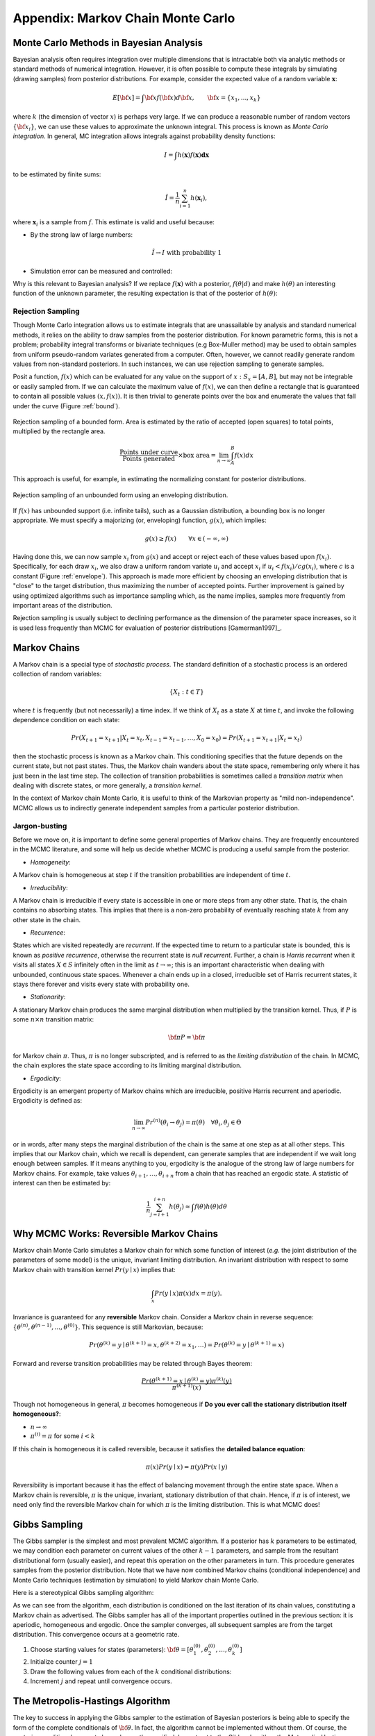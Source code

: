 .. _chap_mcmc:

**********************************
Appendix: Markov Chain Monte Carlo
**********************************

Monte Carlo Methods in Bayesian Analysis
========================================

Bayesian analysis often requires integration over multiple dimensions that is 
intractable both via analytic methods or standard methods of numerical 
integration. However, it is often possible to compute these integrals by 
simulating (drawing samples) from posterior distributions. For example, 
consider the expected value of a random variable :math:`\mathbf{x}`:

.. math::
   E[{\bf x}] = \int {\bf x} f({\bf x}) d{\bf x}, \qquad
   {\bf x} = \{x_1,...,x_k\}

where :math:`k` (the dimension of vector :math:`x`) is perhaps very large. If 
we can produce a reasonable number of random vectors :math:`\{{\bf x_i}\}`, we 
can use these values to approximate the unknown integral. This process is known 
as *Monte Carlo integration*. In general, MC integration allows integrals 
against probability density functions:

.. math::
   I = \int h(\mathbf{x}) f(\mathbf{x}) \mathbf{dx}

to be estimated by finite sums:

.. math::
   \hat{I} = \frac{1}{n}\sum_{i=1}^n h(\mathbf{x}_i),

where :math:`\mathbf{x}_i` is a sample from :math:`f`. This estimate is valid 
and useful because:

* By the strong law of large numbers:

.. math::
     \hat{I} \rightarrow I   \mbox{   with probability 1}

* Simulation error can be measured and controlled:

.. math::
  :nowrap:

     \begin{equation}Var(\hat{I}) = \frac{1}{n(n-1)}\sum_{i=1}^n 
     (h(\mathbf{x}_i)-\hat{I})^2\end{equation}

Why is this relevant to Bayesian analysis? If we replace :math:`f(\mathbf{x})` 
with a posterior, :math:`f(\theta|d)` and make :math:`h(\theta)` an interesting 
function of the unknown parameter, the resulting expectation is that of the 
posterior of :math:`h(\theta)`:

.. math::
  :nowrap:

   \begin{equation}
   E[h(\theta)|d] = \int f(\theta|d) h(\theta) d\theta \approx \frac{1}{n}\sum_{i=1}^n h(\theta)
   \end{equation}


Rejection Sampling
------------------

Though Monte Carlo integration allows us to estimate integrals that are 
unassailable by analysis and standard numerical methods, it relies on the 
ability to draw samples from the posterior distribution. For known parametric 
forms, this is not a problem; probability integral transforms or bivariate 
techniques (e.g Box-Muller method) may be used to obtain samples from uniform 
pseudo-random variates generated from a computer. Often, however, we cannot 
readily generate random values from non-standard posteriors. In such instances, 
we can use rejection sampling to generate samples.

Posit a function, :math:`f(x)` which can be evaluated for any value on the 
support of :math:`x:S_x = [A,B]`, but may not be integrable or easily sampled 
from. If we can calculate the maximum value of :math:`f(x)`, we can then define 
a rectangle that is guaranteed to contain all possible values :math:`(x,f(x))`. 
It is then trivial to generate points over the box and enumerate the values 
that fall under the curve (Figure :ref:`bound`).

.. _bound:

.. figure:: _images/reject.*
   :alt: Rejection figure.
   :align: center
   :scale: 100

   Rejection sampling of a bounded form. Area is estimated by the ratio of
   accepted (open squares) to total points, multiplied by the rectangle
   area.

.. math::
   \frac{\mbox{Points under curve}}{\mbox{Points generated}} \times \mbox{box area} = \lim_{n \to \infty} \int_A^B f(x) dx

This approach is useful, for example, in estimating the normalizing constant 
for posterior distributions.

.. _envelope:

.. figure:: _images/envelope.*
   :alt: envelope figure
   :align: center
   :scale: 100

   Rejection sampling of an unbounded form using an enveloping distribution.

If :math:`f(x)` has unbounded support (i.e. infinite tails), such as a Gaussian 
distribution, a bounding box is no longer appropriate. We must specify a 
majorizing (or, enveloping) function, :math:`g(x)`, which implies:

.. math::
   g(x) \ge  f(x) \qquad\forall x \in (-\infty,\infty)

Having done this, we can now sample :math:`{x_i}` from :math:`g(x)` and accept 
or reject each of these values based upon :math:`f(x_i)`. Specifically, for 
each draw :math:`x_i`, we also draw a uniform random variate :math:`u_i` and 
accept :math:`x_i` if :math:`u_i < f(x_i)/cg(x_i)`, where :math:`c` is a 
constant (Figure :ref:`envelope`). This approach is made more efficient by 
choosing an enveloping distribution that is "close" to the target distribution, 
thus maximizing the number of accepted points. Further improvement is gained by 
using optimized algorithms such as importance sampling which, as the name 
implies, samples more frequently from important areas of the distribution.

Rejection sampling is usually subject to declining performance as the dimension 
of the parameter space increases, so it is used less frequently than MCMC for 
evaluation of posterior distributions [Gamerman1997]_.


Markov Chains
=============

A Markov chain is a special type of *stochastic process*. The standard 
definition of a stochastic process is an ordered collection of random variables:

.. math::
   \{X_t:t \in T\}

where :math:`t` is frequently (but not necessarily) a time index. If we think 
of :math:`X_t` as a state :math:`X` at time :math:`t`, and invoke the following 
dependence condition on each state:

.. math::
   Pr(X_{t+1}=x_{t+1} | X_t=x_t, X_{t-1}=x_{t-1},\ldots,X_0=x_0) = Pr(X_{t+1}=x_{t+1} | X_t=x_t)

then the stochastic process is known as a Markov chain. This conditioning 
specifies that the future depends on the current state, but not past states. 
Thus, the Markov chain wanders about the state space, remembering only where it 
has just been in the last time step. The collection of transition probabilities 
is sometimes called a *transition matrix* when dealing with discrete states, or 
more generally, a *transition kernel*.

In the context of Markov chain Monte Carlo, it is useful to think of the 
Markovian property as "mild non-independence". MCMC allows us to indirectly 
generate independent samples from a particular posterior distribution.

Jargon-busting
--------------

Before we move on, it is important to define some general properties of Markov 
chains. They are frequently encountered in the MCMC literature, and some will 
help us decide whether MCMC is producing a useful sample from the posterior.

* *Homogeneity*:
A Markov chain is homogeneous at step :math:`t` if the transition probabilities
are independent of time :math:`t`.

* *Irreducibility*:
A Markov chain is irreducible if every state is accessible in one or more steps
from any other state. That is, the chain contains no absorbing states. This
implies that there is a non-zero probability of eventually reaching state
:math:`k` from any other state in the chain.

* *Recurrence*:
States which are visited repeatedly are *recurrent*. If the expected time to
return to a particular state is bounded, this is known as *positive
recurrence*, otherwise the recurrent state is *null recurrent*.  Further, a
chain is *Harris recurrent* when it visits all states :math:`X \in S`
infinitely often in the limit as :math:`t \to \infty`; this is an important
characteristic when dealing with unbounded, continuous state spaces. Whenever a
chain ends up in a closed, irreducible set of Harris recurrent states, it stays
there forever and visits every state with probability one.

* *Stationarity*:
A stationary Markov chain produces the same marginal distribution when
multiplied by the transition kernel.  Thus, if :math:`P` 	is some :math:`n
\times n` transition matrix:

   .. math::
      {\bf \pi P} = {\bf \pi}

for Markov chain :math:`\pi`. Thus, :math:`\pi` is no longer subscripted, and
is referred to as the *limiting distribution* of the chain. In MCMC, the chain
explores the state space according to its limiting marginal distribution.

* *Ergodicity*:
Ergodicity is an emergent property of Markov chains which are irreducible,
positive Harris recurrent and aperiodic. Ergodicity is defined as:

  .. math::
      \lim_{n \to \infty} Pr^{(n)}(\theta_i \rightarrow \theta_j) = \pi(\theta) \quad \forall \theta_i, \theta_j \in \Theta

or in words, after many steps the marginal distribution of the chain is the
same at one step as at all other steps. This implies that our Markov chain,
which we recall is dependent, can generate samples that are independent if we
wait long enough between samples. If it means anything to you, ergodicity is
the analogue of the strong law of large numbers for Markov chains. For example,
take values :math:`\theta_{i+1},\ldots,\theta_{i+n}` from a chain that has
reached an ergodic state. A statistic of interest can then be estimated by:

  .. math::
     \frac{1}{n}\sum_{j=i+1}^{i+n} h(\theta_j) \approx \int f(\theta) h(\theta) d\theta




Why MCMC Works: Reversible Markov Chains
========================================

Markov chain Monte Carlo simulates a Markov chain for which some function of
interest (*e.g.* the joint distribution of the parameters of some model) is the
unique, invariant limiting distribution. An invariant distribution with respect
to some Markov chain with transition kernel :math:`Pr(y \mid x)` implies that:

   
.. math::
   \int_x Pr(y \mid x) \pi(x) dx = \pi(y).

Invariance is guaranteed for any **reversible** Markov chain. Consider a Markov
chain in reverse sequence:
:math:`\{\theta^{(n)},\theta^{(n-1)},...,\theta^{(0)}\}`. This sequence is still
Markovian, because:

   
.. math::
   Pr(\theta^{(k)}=y \mid \theta^{(k+1)}=x,\theta^{(k+2)}=x_1,\ldots ) = Pr(\theta^{(k)}=y \mid \theta^{(k+1)}=x)

Forward and reverse transition probabilities may be related through Bayes
theorem:

.. math::
   
.. \begin{eqnarray}
.. Pr(\theta^{(k)}=y \mid \theta^{(k+1)}=x) &=& \frac{Pr(\theta^{(k+1)}=x \mid \theta^{(k)}=y) Pr(\theta^{(k)}=y)}{Pr(\theta^{(k+1)}=x)}  \\
.. &=& \frac{Pr(\theta^{(k+1)}=x \mid \theta^{(k)}=y) \pi^{(k)}(y)}{\pi^{(k+1)}(x)}
.. \end{eqnarray}

   
.. math::
   \frac{Pr(\theta^{(k+1)}=x \mid \theta^{(k)}=y) \pi^{(k)}(y)}{\pi^{(k+1)}(x)}

Though not homogeneous in general, :math:`\pi` becomes homogeneous if **Do you
ever call the stationary distribution itself homogeneous?**:

* :math:`n \rightarrow \infty`

* :math:`\pi^{(i)}=\pi` for some :math:`i < k` 

If this chain is homogeneous it is called reversible, because it satisfies the
**detailed balance equation**:

   
.. math::
   \pi(x)Pr(y \mid x) = \pi(y) Pr(x \mid y)

Reversibility is important because it has the effect of balancing movement
through the entire state space. When a Markov chain is reversible, :math:`\pi`
is the unique, invariant, stationary distribution of that chain. Hence, if
:math:`\pi` is of interest, we need only find the reversible Markov chain for
which :math:`\pi` is the limiting distribution. This is what MCMC does!


Gibbs Sampling
==============

The Gibbs sampler is the simplest and most prevalent MCMC algorithm. If a
posterior has :math:`k` parameters to be estimated, we may condition each
parameter on current values of the other :math:`k-1` parameters, and sample from
the resultant distributional form (usually easier), and repeat this operation on
the other parameters in turn. This procedure generates samples from the
posterior distribution. Note that we have now combined Markov chains
(conditional independence) and Monte Carlo techniques (estimation by simulation)
to yield Markov chain Monte Carlo.

Here is a stereotypical Gibbs sampling algorithm:

As we can see from the algorithm, each distribution is conditioned on the last
iteration of its chain values, constituting a Markov chain as advertised. The
Gibbs sampler has all of the important properties outlined in the previous
section: it is aperiodic, homogeneous and ergodic. Once the sampler converges,
all subsequent samples are from the target distribution. This convergence occurs
at a geometric rate.


#. Choose starting values for states (parameters): :math:`{\bf \theta} = [\theta_1^{(0)},\theta_2^{(0)},\ldots,\theta_k^{(0)}]`
#. Initialize counter :math:`j=1`
#. Draw the following values from each of the :math:`k` conditional distributions:

   .. math::
      :nowrap:
   
      \begin{eqnarray*}
      \theta_1^{(j)} &\sim& \pi(\theta_1 | \theta_2^{(j-1)},\theta_3^{(j-1)},\ldots,\theta_{k-1}^{(j-1)},\theta_k^{(j-1)}) \\
      \theta_2^{(j)} &\sim& \pi(\theta_2 | \theta_1^{(j)},\theta_3^{(j-1)},\ldots,\theta_{k-1}^{(j-1)},\theta_k^{(j-1)}) \\
      \theta_3^{(j)} &\sim& \pi(\theta_3 | \theta_1^{(j)},\theta_2^{(j)},\ldots,\theta_{k-1}^{(j-1)},\theta_k^{(j-1)}) \\
      \vdots \\
      \theta_{k-1}^{(j)} &\sim& \pi(\theta_{k-1} | \theta_1^{(j)},\theta_2^{(j)},\ldots,\theta_{k-2}^{(j)},\theta_k^{(j-1)}) \\
      \theta_k^{(j)} &\sim& \pi(\theta_k | \theta_1^{(j)},\theta_2^{(j)},\theta_4^{(j)},\ldots,\theta_{k-2}^{(j)},\theta_{k-1}^{(j)})
      \end{eqnarray*}

#. Increment :math:`j` and repeat until convergence occurs.


The Metropolis-Hastings Algorithm
=================================

The key to success in applying the Gibbs sampler to the estimation of Bayesian
posteriors is being able to specify the form of the complete conditionals of
:math:`{\bf \theta}`. In fact, the algorithm cannot be implemented without them.
Of course, the posterior conditionals cannot always be neatly specified. In
contrast to the Gibbs algorithm, the Metropolis-Hastings algorithm generates
candidate state transitions from an alternate distribution, and accepts or
rejects each candidate probabilistically.

Let us first consider a simple Metropolis-Hastings algorithm for a single
parameter, :math:`\theta`. We will use a standard sampling distribution,
referred to as the *proposal distribution*, to produce candidate variables
:math:`q_t(\theta^{\prime} | \theta)`. That is, the generated value,
:math:`\theta^{\prime}`, is a *possible* next value for :math:`\theta` at step
:math:`t+1`. We also need to be able to calculate the probability of moving back
to the original value from the candidate, or
:math:`q_t(\theta | \theta^{\prime})`. These probabilistic ingredients are used
to define an *acceptance ratio*:

   
.. math::
   a(\theta^{\prime},\theta) = \frac{q_t(\theta^{\prime} | \theta) \pi(\theta^{\prime})}{q_t(\theta | \theta^{\prime}) \pi(\theta)}

The value of :math:`\theta^{(t+1)}` is then determined by:

.. math::
   \theta^{(t+1)} = \left\{\begin{array}{l@{\quad \mbox{with prob.} \quad}l}\theta^{\prime} & \min(a(\theta^{\prime},\theta),1) \\ \theta^{(t)} & 1 - \min(a(\theta^{\prime},\theta),1) \end{array}\right.

This transition kernel implies that movement is not guaranteed at every step. It
only occurs if the suggested transition is likely based on the acceptance ratio.

A single iteration of the Metropolis-Hastings algorithm proceeds as follows:

The original form of the algorithm specified by Metropolis required that
:math:`q_t(\theta^{\prime} | \theta) = q_t(\theta | \theta^{\prime})`, which
reduces :math:`a(\theta^{\prime},\theta)` to
:math:`\pi(\theta^{\prime})/\pi(\theta)`, but this is not necessary. In either
case, the state moves to high-density points in the distribution with high
probability, and to low-density points with low probability. After convergence,
the Metropolis-Hastings algorithm describes the full target posterior density,
so all points are recurrent.


#. Sample :math:`\theta^{\prime}` from :math:`q(\theta^{\prime} | \theta^{(t)})`.
#. Generate a Uniform[0,1] random variate :math:`u`.
#. If :math:`a(\theta^{\prime},\theta) > u` then :math:`\theta^{(t+1)} = \theta^{\prime}`, otherwise :math:`\theta^{(t+1)} = \theta^{(t)}`.



Random-walk Metropolis-Hastings
-------------------------------

A practical implementation of the Metropolis-Hastings algorithm makes use of a
random-walk proposal. Recall that a random walk is a Markov chain that evolves
according to:



.. math::
  :nowrap:

  \begin{eqnarray*}
  \theta^{(t+1)} &=& \theta^{(t)} + \epsilon_t \\
  \epsilon_t &\sim& f(\phi)
  \end{eqnarray*}


As applied to the MCMC sampling, the random walk is used as a proposal
distribution, whereby dependent proposals are generated according to:

   
.. math::
   q(\theta^{\prime} | \theta^{(t)}) = f(\theta^{\prime} - \theta^{(t)}) = \theta^{(t)} + \epsilon_t

Generally, the density generating :math:`\epsilon_t` is symmetric about zero,
resulting in a symmetric chain. Chain symmetry implies that
:math:`q(\theta^{\prime} | \theta^{(t)}) = q(\theta^{(t)} | \theta^{\prime})`,
which reduces the Metropolis-Hastings acceptance ratio to:

   
.. math::
   a(\theta^{\prime},\theta) = \frac{\pi(\theta^{\prime})}{\pi(\theta)}

The choice of the random walk distribution for :math:`\epsilon_t` is frequently
a normal or Student's :math:`t` density, but it may be any distribution that
generates an irreducible proposal chain.

An important consideration is the specification of the scale parameter for the
random walk error distribution. Large values produce random walk steps that are
highly exploratory, but tend to produce proposal values in the tails of the
target distribution, potentially resulting in very small acceptance rates.
Conversely, small values tend to be accepted more frequently, since they tend to
produce proposals close to the current parameter value, but may result in chains
that mix very slowly. Some simulation studies suggest optimal acceptance rates
in the range of 20-50%. It is often worthwhile to optimize the proposal variance
by iteratively adjusting its value, according to observed acceptance rates early
in the MCMC simulation [Gamerman1997]_.
